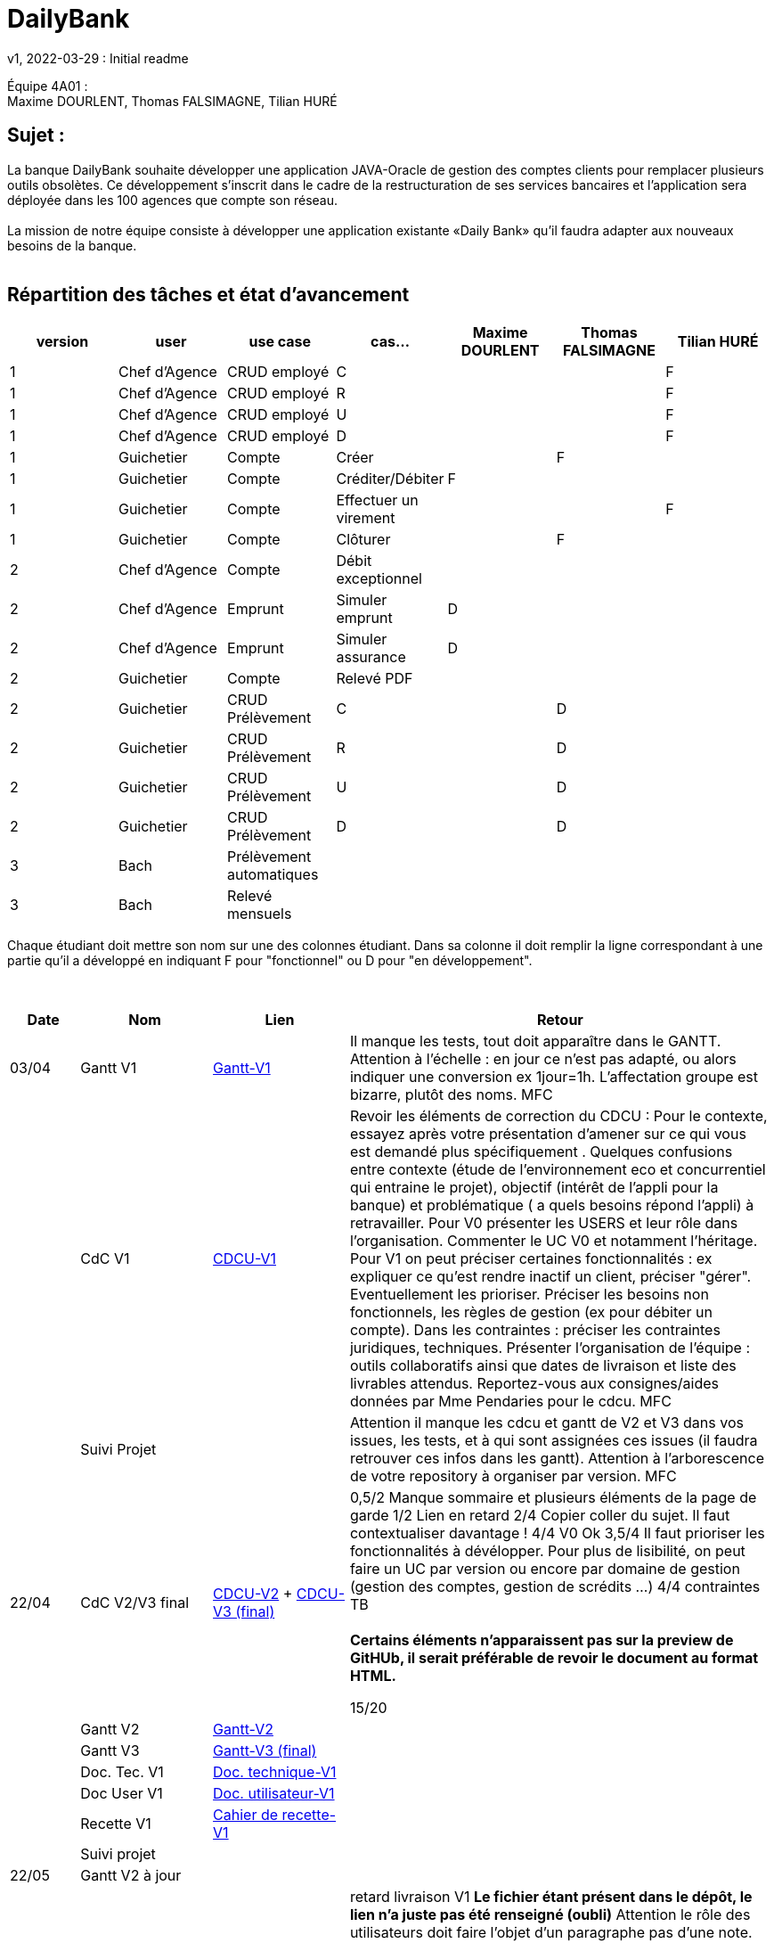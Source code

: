 = DailyBank
v1, 2022-03-29 : Initial readme
:icons: font
:experimental:


Équipe 4A01 : +
Maxime DOURLENT, Thomas FALSIMAGNE, Tilian HURÉ


== Sujet :
[.text-justify]
La banque DailyBank souhaite développer une application JAVA-Oracle de gestion des comptes clients pour remplacer plusieurs outils obsolètes. Ce développement s’inscrit dans le cadre de la restructuration de ses services bancaires et l’application sera déployée dans les 100 agences que compte son réseau. +
 +
La mission de notre équipe consiste à développer une application existante «Daily Bank» qu’il faudra adapter aux nouveaux besoins de la banque. +
 +


== Répartition des tâches et état d'avancement
[options="header,footer"]
|=======================
|version|user     |use case   |cas...                 |   Maxime DOURLENT | Thomas FALSIMAGNE  |   Tilian HURÉ
|1    |Chef d'Agence    |CRUD employé  |C| | |F
|1    |Chef d'Agence    |CRUD employé  |R| | |F
|1    |Chef d'Agence    |CRUD employé  |U| | |F
|1    |Chef d'Agence    |CRUD employé  |D| | |F
|1    |Guichetier     | Compte | Créer| |F |
|1    |Guichetier     | Compte | Créditer/Débiter|F | |
|1    |Guichetier     | Compte | Effectuer un virement| | |F
|1    |Guichetier     | Compte | Clôturer| |F |
|2    |Chef d'Agence     | Compte | Débit exceptionnel|| |
|2    |Chef d'Agence     | Emprunt | Simuler emprunt|D| |
|2    |Chef d'Agence     | Emprunt | Simuler assurance|D| |
|2    |Guichetier     | Compte | Relevé PDF|| |
|2    |Guichetier     | CRUD Prélèvement | C||D |
|2    |Guichetier     | CRUD Prélèvement | R||D |
|2    |Guichetier     | CRUD Prélèvement | U||D |
|2    |Guichetier     | CRUD Prélèvement | D||D |
|3    |Bach     | Prélèvement automatiques | || |
|3    |Bach     | Relevé mensuels | || |
|=======================

[.text-justify]
Chaque étudiant doit mettre son nom sur une des colonnes étudiant.
Dans sa colonne il doit remplir la ligne correspondant à une partie qu'il a développé en indiquant F pour "fonctionnel" ou D pour "en développement".

{empty} +

[cols="1,2,2,5",options=header]
|===
| Date    | Nom         |  Lien                             | Retour
| 03/04   | Gantt V1    |https://github.com/IUT-Blagnac/sae2022-bank-4a01/blob/main/V1/Gantt/Gantt-V1.pdf[Gantt-V1]| Il manque les tests, tout doit apparaître dans le GANTT. Attention à l'échelle : en jour ce n'est pas adapté, ou alors indiquer une conversion ex 1jour=1h. L'affectation groupe est bizarre, plutôt des noms. MFC
|         | CdC V1      |https://github.com/IUT-Blagnac/sae2022-bank-4a01/blob/main/V1/CDCU/CDCU-V1.adoc[CDCU-V1]|  Revoir les éléments de correction du CDCU :   Pour le contexte, essayez après votre présentation d'amener sur ce qui vous est demandé plus spécifiquement .   Quelques confusions entre contexte (étude de l’environnement eco et concurrentiel qui entraine le projet), objectif (intérêt de l’appli pour la banque) et problématique ( a quels besoins répond l’appli) à retravailler. Pour V0 présenter les USERS et leur rôle dans l’organisation. Commenter le UC V0 et notamment l’héritage. Pour V1 on peut préciser certaines fonctionnalités : ex expliquer ce qu’est rendre inactif un client, préciser "gérer". Eventuellement les prioriser. Préciser les besoins non fonctionnels, les règles de gestion (ex pour débiter un compte). Dans les contraintes : préciser les contraintes juridiques, techniques. Présenter l’organisation de l’équipe : outils collaboratifs ainsi que dates de livraison et liste des livrables attendus. Reportez-vous aux consignes/aides données par Mme Pendaries pour le cdcu. MFC
|         | Suivi Projet |                                   |   Attention il manque les cdcu et gantt de V2 et V3 dans vos issues, les tests, et à qui sont assignées ces issues (il faudra retrouver ces infos dans les gantt). Attention à l'arborescence de votre repository à organiser par version.  MFC         
| 22/04  | CdC V2/V3 final|https://github.com/IUT-Blagnac/sae2022-bank-4a01/blob/main/V2/CDCU/CDCU-V2.adoc[CDCU-V2] + https://github.com/IUT-Blagnac/sae2022-bank-4a01/blob/main/V3/CDCU/CDCU-V3.adoc[CDCU-V3 (final)]|  0,5/2	Manque sommaire et plusieurs éléments de la page de garde
1/2	Lien en retard
2/4	Copier coller du sujet. Il faut contextualiser davantage !
4/4  V0	Ok
3,5/4	Il faut prioriser les fonctionnalités à dévélopper. Pour plus de lisibilité, on peut faire un UC par version ou encore par domaine de gestion (gestion des comptes, gestion de scrédits …)
4/4 contraintes	TB +
 + 
*Certains éléments n'apparaissent pas sur la preview de GitHUb, [red]#il serait préférable de revoir le document au format HTML.#*
	
15/20	

|         | Gantt V2    |https://github.com/IUT-Blagnac/sae2022-bank-4a01/blob/main/V2/Gantt/Gantt-V2.pdf[Gantt-V2]|     
|         | Gantt V3 |https://github.com/IUT-Blagnac/sae2022-bank-4a01/blob/main/V3/Gantt/Gantt-V3.pdf[Gantt-V3 (final)]|     
|         | Doc. Tec. V1 |https://github.com/IUT-Blagnac/sae2022-bank-4a01/blob/main/V1/Documentation/Documentation_Technique-V1.adoc[Doc. technique-V1]|    
|         | Doc User V1    |https://github.com/IUT-Blagnac/sae2022-bank-4a01/blob/main/V1/Documentation/Documentation_Utilisateur-V1.adoc[Doc. utilisateur-V1]|
|         | Recette V1  |https://github.com/IUT-Blagnac/sae2022-bank-4a01/blob/main/V1/Cahier_de_recette/Cahier_de_recette-V1.adoc[Cahier de recette-V1]| 
|         | Suivi projet|   | 
| 22/05   | Gantt V2  à jour    |       | 
|         | Doc. Util. V1 |https://github.com/IUT-Blagnac/sae2022-bank-4a01/blob/main/V1/Documentation/Documentation_Utilisateur-V1.adoc[Doc. utilisateur-V1]|     retard livraison V1 *Le fichier étant présent dans le dépôt, le lien n'a juste pas été renseigné (oubli)* Attention le rôle des utilisateurs doit faire l'objet d'un paragraphe pas d'une note. Réduire un peu la taille des screen. Structurer la doc par utilisateur et par domaine : gestion des clients, gestion des crédits ... N'oubliez pas en entête de préciser de quelle appli il s'agit ... 
|         | Doc. Tec. V1 |https://github.com/IUT-Blagnac/sae2022-bank-4a01/blob/main/V1/Documentation/Documentation_Technique-V1.adoc[Doc. technique-V1]|https://github.com/IUT-Blagnac/sae2022-bank-4a01/blob/main/V1/Documentation/retour_doc_technique.adoc   
|         | Code V1     |https://github.com/IUT-Blagnac/sae2022-bank-4a01/tree/main/V1/Code/src[Code-V1]| 
|         | Recette V1 |    |Pas trouvé
|         | Gantt V3 à jour   |                      | 
|         | `jar` projet |https://github.com/IUT-Blagnac/sae2022-bank-4a01/blob/main/V1/Code/DailyBankApp.jar[.jar-V1]|Pas trouvé
| 05/06   | Gantt V3 à Jour  |    |  
|         | Doc. Util. V2 |         |           
|         | Doc. Tec. V2 |    |     
|         | Code V2     |                       |
|         | Recette V2  |   |
|         | `jar` projet |     |
|12/06   | Gantt V3 à Jour  |    |  
|         | Doc. Util. V3 |         |           
|         | Doc. Tec. V3 |    |     
|         | Code V3     |                       |
|         | Recette V3  |   |
|         | `jar` projet |     |
|===

